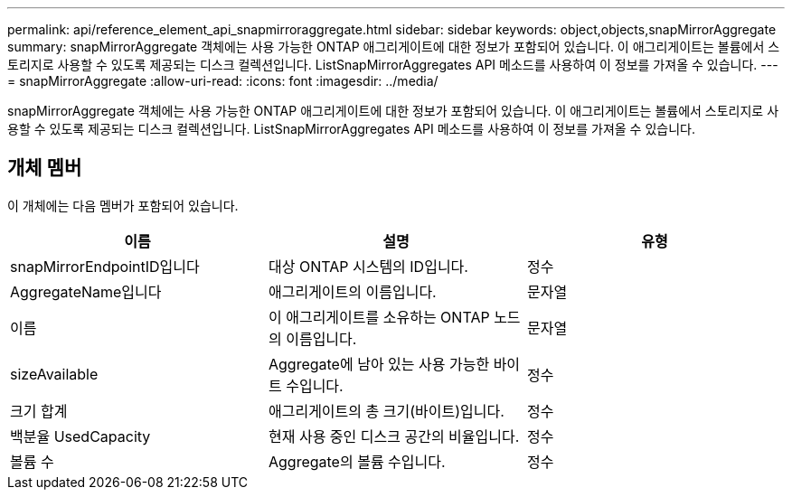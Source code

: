 ---
permalink: api/reference_element_api_snapmirroraggregate.html 
sidebar: sidebar 
keywords: object,objects,snapMirrorAggregate 
summary: snapMirrorAggregate 객체에는 사용 가능한 ONTAP 애그리게이트에 대한 정보가 포함되어 있습니다. 이 애그리게이트는 볼륨에서 스토리지로 사용할 수 있도록 제공되는 디스크 컬렉션입니다. ListSnapMirrorAggregates API 메소드를 사용하여 이 정보를 가져올 수 있습니다. 
---
= snapMirrorAggregate
:allow-uri-read: 
:icons: font
:imagesdir: ../media/


[role="lead"]
snapMirrorAggregate 객체에는 사용 가능한 ONTAP 애그리게이트에 대한 정보가 포함되어 있습니다. 이 애그리게이트는 볼륨에서 스토리지로 사용할 수 있도록 제공되는 디스크 컬렉션입니다. ListSnapMirrorAggregates API 메소드를 사용하여 이 정보를 가져올 수 있습니다.



== 개체 멤버

이 개체에는 다음 멤버가 포함되어 있습니다.

|===
| 이름 | 설명 | 유형 


 a| 
snapMirrorEndpointID입니다
 a| 
대상 ONTAP 시스템의 ID입니다.
 a| 
정수



 a| 
AggregateName입니다
 a| 
애그리게이트의 이름입니다.
 a| 
문자열



 a| 
이름
 a| 
이 애그리게이트를 소유하는 ONTAP 노드의 이름입니다.
 a| 
문자열



 a| 
sizeAvailable
 a| 
Aggregate에 남아 있는 사용 가능한 바이트 수입니다.
 a| 
정수



 a| 
크기 합계
 a| 
애그리게이트의 총 크기(바이트)입니다.
 a| 
정수



 a| 
백분율 UsedCapacity
 a| 
현재 사용 중인 디스크 공간의 비율입니다.
 a| 
정수



 a| 
볼륨 수
 a| 
Aggregate의 볼륨 수입니다.
 a| 
정수

|===